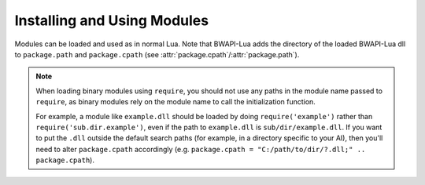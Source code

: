 Installing and Using Modules
============================

Modules can be loaded and used as in normal Lua. Note that BWAPI-Lua adds the directory of the loaded BWAPI-Lua dll to ``package.path`` and ``package.cpath`` (see :attr:`package.cpath`/:attr:`package.path`).

.. note::
   When loading binary modules using ``require``, you should not use any paths in the module name passed to ``require``, as binary modules rely on the module name to call the initialization function.

   For example, a module like ``example.dll`` should be loaded by doing ``require('example')`` rather than ``require('sub.dir.example')``, even if the path to ``example.dll`` is ``sub/dir/example.dll``. If you want to put the ``.dll`` outside the default search paths (for example, in a directory specific to your AI), then you'll need to alter ``package.cpath`` accordingly (e.g. ``package.cpath = "C:/path/to/dir/?.dll;" .. package.cpath``).
